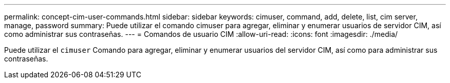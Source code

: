 ---
permalink: concept-cim-user-commands.html 
sidebar: sidebar 
keywords: cimuser, command, add, delete, list, cim server, manage, password 
summary: Puede utilizar el comando cimuser para agregar, eliminar y enumerar usuarios de servidor CIM, así como administrar sus contraseñas. 
---
= Comandos de usuario CIM
:allow-uri-read: 
:icons: font
:imagesdir: ./media/


[role="lead"]
Puede utilizar el `cimuser` Comando para agregar, eliminar y enumerar usuarios del servidor CIM, así como para administrar sus contraseñas.
